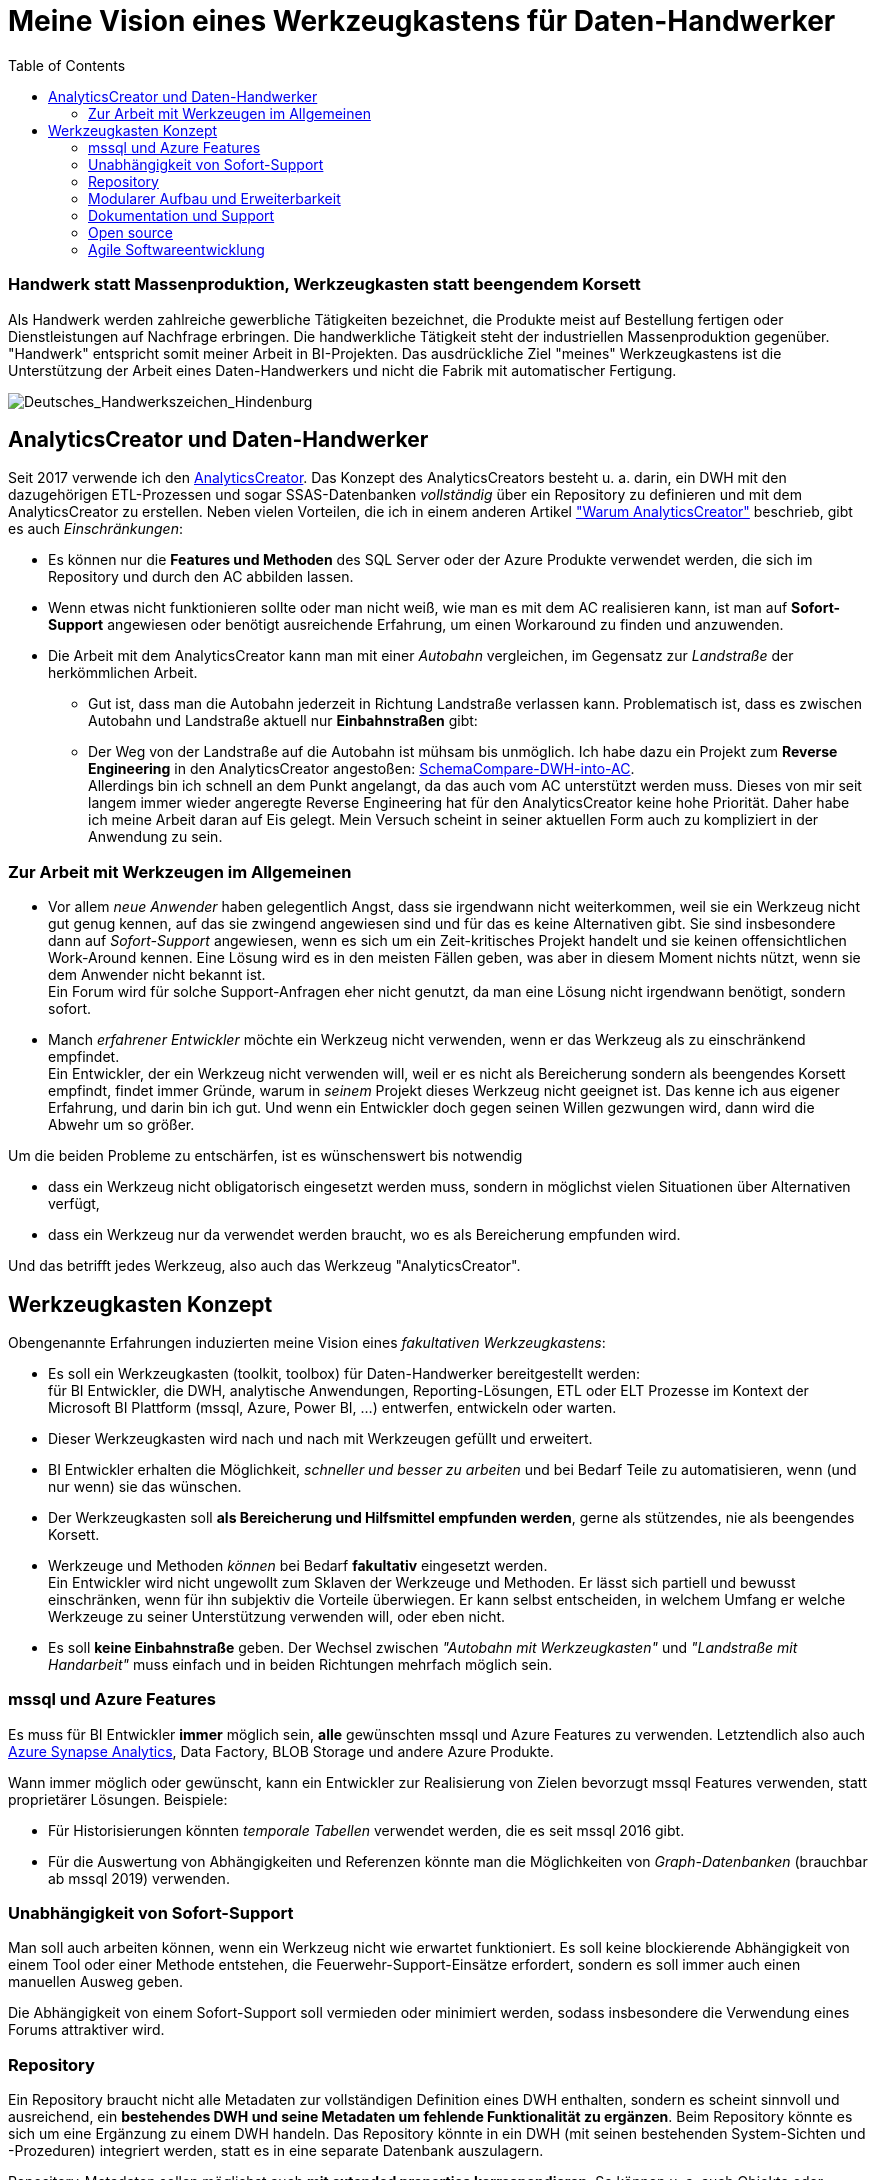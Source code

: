 = Meine Vision eines Werkzeugkastens für Daten-Handwerker
:page-subtitle: Handwerk statt Massenproduktion, Werkzeugkasten statt beengendem Korsett
:page-last-updated: 2021-03-23 12:20:18 UTC
:page-slug: vision-eines-werkzeugkastens-fur-daten-handwerker
:page-tags: ["Handwerk", "DWH", "mssql", "DataHandwerk", "DHW"]
:toc: auto
:toclevels: 2

:imagesdir: ../assets/img

ifndef::env-site[]

// auf dem Server wird der :page-subtitle: unter dem Titel angezeigt
// local nicht, also blenden wir ihn ein
// docbook könnte mit spezieller Syntax auch einen subtitle anzeigen, das geht aber nicht mit html5
// https://docs.asciidoctor.org/asciidoc/latest/document/subtitle/

[discrete] 
=== {page-subtitle}

endif::env-site[]

Als Handwerk werden zahlreiche gewerbliche Tätigkeiten bezeichnet, die Produkte meist auf Bestellung fertigen oder Dienstleistungen auf Nachfrage erbringen. Die handwerkliche Tätigkeit steht der industriellen Massenproduktion gegenüber. +
"Handwerk" entspricht somit meiner Arbeit in BI-Projekten. Das ausdrückliche Ziel "meines" Werkzeugkastens ist die Unterstützung der Arbeit eines Daten-Handwerkers und nicht die Fabrik mit automatischer Fertigung.

image::Deutsches_Handwerkszeichen_Hindenburg.svg.200x200.png[Deutsches_Handwerkszeichen_Hindenburg]

== AnalyticsCreator und Daten-Handwerker

Seit 2017 verwende ich den link:www.analyticscreator.com[AnalyticsCreator]. Das Konzept des AnalyticsCreators besteht u. a. darin, ein DWH mit den dazugehörigen ETL-Prozessen und sogar SSAS-Datenbanken _vollständig_ über ein Repository zu definieren und mit dem AnalyticsCreator zu erstellen. Neben vielen Vorteilen, die ich in einem anderen Artikel link:../2020-04-26-warum-analyticscreator/["Warum AnalyticsCreator"] beschrieb, gibt es auch _Einschränkungen_:

* Es können nur die *Features und Methoden* des SQL Server oder der Azure Produkte verwendet werden, die sich im Repository und durch den AC abbilden lassen.
* Wenn etwas nicht funktionieren sollte oder man nicht weiß, wie man es mit dem AC realisieren kann, ist man auf *Sofort-Support* angewiesen oder benötigt ausreichende Erfahrung, um einen Workaround zu finden und anzuwenden.
* Die Arbeit mit dem AnalyticsCreator kann man mit einer _Autobahn_ vergleichen, im Gegensatz zur _Landstraße_ der herkömmlichen Arbeit.
 ** Gut ist, dass man die Autobahn jederzeit in Richtung Landstraße verlassen kann. Problematisch ist, dass es zwischen Autobahn und Landstraße aktuell nur *Einbahnstraßen* gibt:
 ** Der Weg von der Landstraße auf die Autobahn ist mühsam bis unmöglich. Ich habe dazu ein Projekt zum *Reverse Engineering* in den AnalyticsCreator angestoßen: https://dev.azure.com/AnalyticsCreator/AnalyticsCreator/_wiki/wikis/AnalyticsCreator.wiki/80/SchemaCompare-DWH-into-AC[SchemaCompare-DWH-into-AC]. +
Allerdings bin ich schnell an dem Punkt angelangt, da das auch vom AC unterstützt werden muss. Dieses von mir seit langem immer wieder angeregte Reverse Engineering hat für den AnalyticsCreator keine hohe Priorität. Daher habe ich meine Arbeit daran auf Eis gelegt. Mein Versuch scheint in seiner aktuellen Form auch zu kompliziert in der Anwendung zu sein.

=== Zur Arbeit mit Werkzeugen im Allgemeinen

* Vor allem _neue Anwender_ haben gelegentlich Angst, dass sie irgendwann nicht weiterkommen, weil sie ein Werkzeug nicht gut genug kennen, auf das sie zwingend angewiesen sind und für das es keine Alternativen gibt. Sie sind insbesondere dann auf _Sofort-Support_ angewiesen, wenn es sich um ein Zeit-kritisches Projekt handelt und sie keinen offensichtlichen Work-Around kennen. Eine Lösung wird es in den meisten Fällen geben, was aber in diesem Moment nichts nützt, wenn sie dem Anwender nicht bekannt ist. +
Ein Forum wird für solche Support-Anfragen eher nicht genutzt, da man eine Lösung nicht irgendwann benötigt, sondern sofort.
* Manch _erfahrener Entwickler_ möchte ein Werkzeug nicht verwenden, wenn er das Werkzeug als zu einschränkend empfindet. +
Ein Entwickler, der ein Werkzeug nicht verwenden will, weil er es nicht als Bereicherung sondern als beengendes Korsett empfindt, findet immer Gründe, warum in _seinem_ Projekt dieses Werkzeug nicht geeignet ist. Das kenne ich aus eigener Erfahrung, und darin bin ich gut. Und wenn ein Entwickler doch gegen seinen Willen gezwungen wird, dann wird die Abwehr um so größer.

Um die beiden Probleme zu entschärfen, ist es wünschenswert bis notwendig

* dass ein Werkzeug nicht obligatorisch eingesetzt werden muss, sondern in möglichst vielen Situationen über Alternativen verfügt,
* dass ein Werkzeug nur da verwendet werden braucht, wo es als Bereicherung empfunden wird.

Und das betrifft jedes Werkzeug, also auch das Werkzeug "AnalyticsCreator".

== Werkzeugkasten Konzept

Obengenannte Erfahrungen induzierten meine Vision eines _fakultativen Werkzeugkastens_:

* Es soll ein Werkzeugkasten (toolkit, toolbox) für Daten-Handwerker bereitgestellt werden: +
für BI Entwickler, die DWH, analytische Anwendungen, Reporting-Lösungen, ETL oder ELT Prozesse im Kontext der Microsoft BI Plattform (mssql, Azure, Power BI, ...) entwerfen, entwickeln oder warten.
* Dieser Werkzeugkasten wird nach und nach mit Werkzeugen gefüllt und erweitert.
* BI Entwickler erhalten die Möglichkeit, _schneller und besser zu arbeiten_ und bei Bedarf Teile zu automatisieren, wenn (und nur wenn) sie das wünschen.
* Der Werkzeugkasten soll *als Bereicherung und Hilfsmittel empfunden werden*, gerne als stützendes, nie als beengendes Korsett.
* Werkzeuge und Methoden _können_ bei Bedarf *fakultativ* eingesetzt werden. +
Ein Entwickler wird nicht ungewollt zum Sklaven der Werkzeuge und Methoden. Er lässt sich partiell und bewusst einschränken, wenn für ihn subjektiv die Vorteile überwiegen. Er kann selbst entscheiden, in welchem Umfang er welche Werkzeuge zu seiner Unterstützung verwenden will, oder eben nicht.
* Es soll *keine Einbahnstraße* geben. Der Wechsel zwischen _"Autobahn mit Werkzeugkasten"_ und _"Landstraße mit Handarbeit"_ muss einfach und in beiden Richtungen mehrfach möglich sein.

=== mssql und Azure Features

Es muss für BI Entwickler *immer* möglich sein, *alle* gewünschten mssql und Azure Features zu verwenden. Letztendlich also auch https://azure.microsoft.com/de-de/services/synapse-analytics/[Azure Synapse Analytics], Data Factory, BLOB Storage und andere Azure Produkte.

Wann immer möglich oder gewünscht, kann ein Entwickler zur Realisierung von Zielen bevorzugt mssql Features verwenden, statt proprietärer Lösungen. Beispiele:

* Für Historisierungen könnten _temporale Tabellen_ verwendet werden, die es seit mssql 2016 gibt.
* Für die Auswertung von Abhängigkeiten und Referenzen könnte man die Möglichkeiten von _Graph-Datenbanken_ (brauchbar ab mssql 2019) verwenden.

=== Unabhängigkeit von Sofort-Support

Man soll auch arbeiten können, wenn ein Werkzeug nicht wie erwartet funktioniert. Es soll keine blockierende Abhängigkeit von einem Tool oder einer Methode entstehen, die Feuerwehr-Support-Einsätze erfordert, sondern es soll immer auch einen manuellen Ausweg geben.

Die Abhängigkeit von einem Sofort-Support soll vermieden oder minimiert werden, sodass insbesondere die Verwendung eines Forums attraktiver wird.

=== Repository

Ein Repository braucht nicht alle Metadaten zur vollständigen Definition eines DWH enthalten, sondern es scheint sinnvoll und ausreichend, ein *bestehendes DWH und seine Metadaten um fehlende Funktionalität zu ergänzen*. Beim Repository könnte es sich um eine Ergänzung zu einem DWH handeln. Das Repository könnte in ein DWH (mit seinen bestehenden System-Sichten und -Prozeduren) integriert werden, statt es in eine separate Datenbank auszulagern.

Repository-Metadaten sollen möglichst auch *mit extended properties korrespondieren*. So können u. a. auch Objekte oder Objektgruppen inklusive ihrer Ergänzungen einfacher zwischen verschiedenen Datenbanken ausgetauscht werden. Dabei muss es möglich sein, dass _sowohl über das Repository als auch direkt in der Datenbank Objekte definiert werden können_ und man diese kombinieren kann: also etwa repository-gesteuerte Sichten mit manuellen Sichten.

=== Modularer Aufbau und Erweiterbarkeit

Eine *Kombination mit Werkzeugen anderer "Hersteller" und "Marken"* ist möglich. Denn es gibt viele gute Werkzeuge auf dem Markt, kostenlose und kostenpflichtige.

Der Werkzeugkasten kann von verschiedenen Anwendern mit Modulen (Werkzeugen, Tools) erweitert werden kann. In der Art von VSC oder Azure Data Studio. Diese Tools lassen sich öffentlich oder nicht-öffentlich austauschen, verkaufen, oder wie es sich der Tool-Anbieter eben vorstellt.

Das Repository ist wie der Werkzeugkasten modular und auf Erweiterbarkeit ausgelegt. Es kann von verschiedenen Anwendern oder in verschiedenen Projekten um neue Features ergänzt werden.

Beispiele für mögliche Module:

* Historisierungs- und Persistierungs-Assistent
* Data Lineage Visualizer
* Dokumentations-Assistent (inklusive Erstellung und Vererbung von Beschreibungen und Friendly Name entlang einer Data Lineage)
* Relation Management
 ** virtuelle PK und UK und deren Vererbung
* ELT und ETL Generatoren
 ** SSIS Generator
 ** Data Factory Generator
* SSAS Tabular Generator
* Verbindungs-Definitionen für SAP oder andere Standard-Datenquellen
* Import Assistent
* Data Vault Assistent
* DSGVO Assistent
* ...

=== Dokumentation und Support

Das Repository, seine Funktionsweise und die Methoden sind *verständlich dokumentiert*. Eine gute Dokumentation

* bietet Transparenz
* schafft Verständnis
* erleichtert das selbständige Arbeiten
* erleichtert den Einstieg
* verringert die Abhängigkeit vom Support

Die wichtigsten Ressourcen für Dokumentation und Support sind *Wiki* und *Forum*. +
Module und Methoden müssen so aufgebaut sein, dass kein Sofort-Support notwendig ist, sondern das Forum als geeignetes Support-Medium angenommen werden kann.

=== Open source

Die Entwicklung sollte open source erfolgen, um die Zusammenarbeit verschiedener Entwickler zu ermöglichen.

=== Agile Softwareentwicklung

Für die Entwicklung des Werkzeugkastens werden _formale_ Methoden der agilen Softwareentwicklung verwendet. Inklusive Sprints und Meilensteinen.

Für Anwender und Mit-Entwickler ist transparent, woran mit welcher Priorität gearbeitet wird und was in konkreten Sprints erreicht werden soll.
